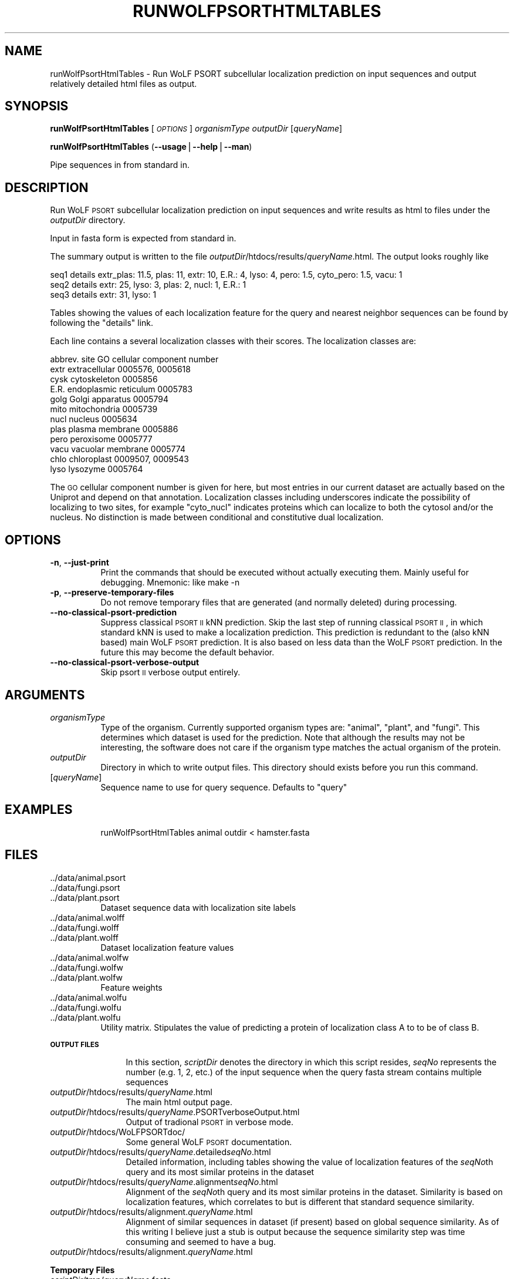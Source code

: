 .\" Automatically generated by Pod::Man v1.37, Pod::Parser v1.14
.\"
.\" Standard preamble:
.\" ========================================================================
.de Sh \" Subsection heading
.br
.if t .Sp
.ne 5
.PP
\fB\\$1\fR
.PP
..
.de Sp \" Vertical space (when we can't use .PP)
.if t .sp .5v
.if n .sp
..
.de Vb \" Begin verbatim text
.ft CW
.nf
.ne \\$1
..
.de Ve \" End verbatim text
.ft R
.fi
..
.\" Set up some character translations and predefined strings.  \*(-- will
.\" give an unbreakable dash, \*(PI will give pi, \*(L" will give a left
.\" double quote, and \*(R" will give a right double quote.  | will give a
.\" real vertical bar.  \*(C+ will give a nicer C++.  Capital omega is used to
.\" do unbreakable dashes and therefore won't be available.  \*(C` and \*(C'
.\" expand to `' in nroff, nothing in troff, for use with C<>.
.tr \(*W-|\(bv\*(Tr
.ds C+ C\v'-.1v'\h'-1p'\s-2+\h'-1p'+\s0\v'.1v'\h'-1p'
.ie n \{\
.    ds -- \(*W-
.    ds PI pi
.    if (\n(.H=4u)&(1m=24u) .ds -- \(*W\h'-12u'\(*W\h'-12u'-\" diablo 10 pitch
.    if (\n(.H=4u)&(1m=20u) .ds -- \(*W\h'-12u'\(*W\h'-8u'-\"  diablo 12 pitch
.    ds L" ""
.    ds R" ""
.    ds C` ""
.    ds C' ""
'br\}
.el\{\
.    ds -- \|\(em\|
.    ds PI \(*p
.    ds L" ``
.    ds R" ''
'br\}
.\"
.\" If the F register is turned on, we'll generate index entries on stderr for
.\" titles (.TH), headers (.SH), subsections (.Sh), items (.Ip), and index
.\" entries marked with X<> in POD.  Of course, you'll have to process the
.\" output yourself in some meaningful fashion.
.if \nF \{\
.    de IX
.    tm Index:\\$1\t\\n%\t"\\$2"
..
.    nr % 0
.    rr F
.\}
.\"
.\" For nroff, turn off justification.  Always turn off hyphenation; it makes
.\" way too many mistakes in technical documents.
.hy 0
.if n .na
.\"
.\" Accent mark definitions (@(#)ms.acc 1.5 88/02/08 SMI; from UCB 4.2).
.\" Fear.  Run.  Save yourself.  No user-serviceable parts.
.    \" fudge factors for nroff and troff
.if n \{\
.    ds #H 0
.    ds #V .8m
.    ds #F .3m
.    ds #[ \f1
.    ds #] \fP
.\}
.if t \{\
.    ds #H ((1u-(\\\\n(.fu%2u))*.13m)
.    ds #V .6m
.    ds #F 0
.    ds #[ \&
.    ds #] \&
.\}
.    \" simple accents for nroff and troff
.if n \{\
.    ds ' \&
.    ds ` \&
.    ds ^ \&
.    ds , \&
.    ds ~ ~
.    ds /
.\}
.if t \{\
.    ds ' \\k:\h'-(\\n(.wu*8/10-\*(#H)'\'\h"|\\n:u"
.    ds ` \\k:\h'-(\\n(.wu*8/10-\*(#H)'\`\h'|\\n:u'
.    ds ^ \\k:\h'-(\\n(.wu*10/11-\*(#H)'^\h'|\\n:u'
.    ds , \\k:\h'-(\\n(.wu*8/10)',\h'|\\n:u'
.    ds ~ \\k:\h'-(\\n(.wu-\*(#H-.1m)'~\h'|\\n:u'
.    ds / \\k:\h'-(\\n(.wu*8/10-\*(#H)'\z\(sl\h'|\\n:u'
.\}
.    \" troff and (daisy-wheel) nroff accents
.ds : \\k:\h'-(\\n(.wu*8/10-\*(#H+.1m+\*(#F)'\v'-\*(#V'\z.\h'.2m+\*(#F'.\h'|\\n:u'\v'\*(#V'
.ds 8 \h'\*(#H'\(*b\h'-\*(#H'
.ds o \\k:\h'-(\\n(.wu+\w'\(de'u-\*(#H)/2u'\v'-.3n'\*(#[\z\(de\v'.3n'\h'|\\n:u'\*(#]
.ds d- \h'\*(#H'\(pd\h'-\w'~'u'\v'-.25m'\f2\(hy\fP\v'.25m'\h'-\*(#H'
.ds D- D\\k:\h'-\w'D'u'\v'-.11m'\z\(hy\v'.11m'\h'|\\n:u'
.ds th \*(#[\v'.3m'\s+1I\s-1\v'-.3m'\h'-(\w'I'u*2/3)'\s-1o\s+1\*(#]
.ds Th \*(#[\s+2I\s-2\h'-\w'I'u*3/5'\v'-.3m'o\v'.3m'\*(#]
.ds ae a\h'-(\w'a'u*4/10)'e
.ds Ae A\h'-(\w'A'u*4/10)'E
.    \" corrections for vroff
.if v .ds ~ \\k:\h'-(\\n(.wu*9/10-\*(#H)'\s-2\u~\d\s+2\h'|\\n:u'
.if v .ds ^ \\k:\h'-(\\n(.wu*10/11-\*(#H)'\v'-.4m'^\v'.4m'\h'|\\n:u'
.    \" for low resolution devices (crt and lpr)
.if \n(.H>23 .if \n(.V>19 \
\{\
.    ds : e
.    ds 8 ss
.    ds o a
.    ds d- d\h'-1'\(ga
.    ds D- D\h'-1'\(hy
.    ds th \o'bp'
.    ds Th \o'LP'
.    ds ae ae
.    ds Ae AE
.\}
.rm #[ #] #H #V #F C
.\" ========================================================================
.\"
.IX Title "RUNWOLFPSORTHTMLTABLES 1"
.TH RUNWOLFPSORTHTMLTABLES 1 "2006-08-28" "User commands" "WoLF PSORT Package"
.SH "NAME"
runWolfPsortHtmlTables \- Run WoLF PSORT subcellular localization prediction on input sequences and output relatively detailed html files as output.
.SH "SYNOPSIS"
.IX Header "SYNOPSIS"
\&\fBrunWolfPsortHtmlTables\fR [\fI\s-1OPTIONS\s0\fR] \fIorganismType\fR \fIoutputDir\fR [\fIqueryName\fR]
.PP
\&\fBrunWolfPsortHtmlTables\fR (\fB\-\-usage\fR|\fB\-\-help\fR|\fB\-\-man\fR)
.PP
Pipe sequences in from standard in.
.SH "DESCRIPTION"
.IX Header "DESCRIPTION"
Run WoLF \s-1PSORT\s0 subcellular localization prediction on input sequences and write
results as html to files under the \fIoutputDir\fR directory.
.PP
Input in fasta form is expected from standard in.
.PP
The summary output is written to the file \fIoutputDir\fR/htdocs/results/\fIqueryName\fR.html. The output looks roughly like
.PP
.Vb 3
\&  seq1 details extr_plas: 11.5, plas: 11, extr: 10, E.R.: 4, lyso: 4, pero: 1.5, cyto_pero: 1.5, vacu: 1
\&  seq2 details extr: 25, lyso: 3, plas: 2, nucl: 1, E.R.: 1
\&  seq3 details extr: 31, lyso: 1
.Ve
.PP
Tables showing the values of each localization feature for the query
and nearest neighbor sequences can be found by following the \*(L"details\*(R" link.
.PP
Each line contains a several localization classes with their scores. The localization classes are:
.PP
.Vb 12
\&        abbrev.  site                GO cellular component number
\&        extr extracellular           0005576, 0005618
\&        cysk cytoskeleton            0005856
\&        E.R. endoplasmic reticulum   0005783
\&        golg Golgi apparatus         0005794
\&        mito mitochondria            0005739
\&        nucl nucleus                 0005634
\&        plas plasma membrane         0005886
\&        pero peroxisome              0005777
\&        vacu vacuolar membrane       0005774
\&        chlo chloroplast             0009507, 0009543
\&        lyso lysozyme                0005764
.Ve
.PP
The \s-1GO\s0 cellular component number is given for here, but most entries
in our current dataset are actually based on the Uniprot and depend on
that annotation.  Localization classes including underscores indicate
the possibility of localizing to two sites, for example \*(L"cyto_nucl\*(R"
indicates proteins which can localize to both the cytosol and/or the
nucleus. No distinction is made between conditional and constitutive
dual localization.
.SH "OPTIONS"
.IX Header "OPTIONS"
.IP "\fB\-n\fR, \fB\-\-just\-print\fR" 8
.IX Item "-n, --just-print"
Print the commands that should be executed without actually executing them. Mainly useful for debugging. Mnemonic: like make \-n
.IP "\fB\-p\fR, \fB\-\-preserve\-temporary\-files\fR" 8
.IX Item "-p, --preserve-temporary-files"
Do not remove temporary files that are generated (and normally deleted) during processing.
.IP "\fB\-\-no\-classical\-psort\-prediction\fR" 8
.IX Item "--no-classical-psort-prediction"
Suppress classical \s-1PSORT\s0 \s-1II\s0 kNN prediction. Skip the last step of
running classical \s-1PSORT\s0 \s-1II\s0, in which standard kNN is used to make a
localization prediction. This prediction is redundant to the (also kNN
based) main WoLF \s-1PSORT\s0 prediction. It is also based on less data than
the WoLF \s-1PSORT\s0 prediction. In the future this may become the default
behavior.
.IP "\fB\-\-no\-classical\-psort\-verbose\-output\fR" 8
.IX Item "--no-classical-psort-verbose-output"
Skip psort \s-1II\s0 verbose output entirely.
.SH "ARGUMENTS"
.IX Header "ARGUMENTS"
.IP "\fIorganismType\fR" 8
.IX Item "organismType"
Type of the organism. Currently supported organism types are: \*(L"animal\*(R", \*(L"plant\*(R", and \*(L"fungi\*(R". This
determines which dataset is used for the prediction. Note that although the results may not be
interesting, the software does not care if the organism type matches the actual organism of
the protein.
.IP "\fIoutputDir\fR" 8
.IX Item "outputDir"
Directory in which to write output files. This directory should exists before you run this command.
.IP "[\fIqueryName\fR]" 8
.IX Item "[queryName]"
Sequence name to use for query sequence. Defaults to \*(L"query\*(R"
.SH "EXAMPLES"
.IX Header "EXAMPLES"
.RS 8
runWolfPsortHtmlTables animal outdir < hamster.fasta
.RE
.SH "FILES"
.IX Header "FILES"
.IP "../data/animal.psort" 8
.IX Item "../data/animal.psort"
.PD 0
.IP "../data/fungi.psort" 8
.IX Item "../data/fungi.psort"
.IP "../data/plant.psort" 8
.IX Item "../data/plant.psort"
.PD
Dataset sequence data with localization site labels
.IP "../data/animal.wolff" 8
.IX Item "../data/animal.wolff"
.PD 0
.IP "../data/fungi.wolff" 8
.IX Item "../data/fungi.wolff"
.IP "../data/plant.wolff" 8
.IX Item "../data/plant.wolff"
.PD
Dataset localization feature values
.IP "../data/animal.wolfw" 8
.IX Item "../data/animal.wolfw"
.PD 0
.IP "../data/fungi.wolfw" 8
.IX Item "../data/fungi.wolfw"
.IP "../data/plant.wolfw" 8
.IX Item "../data/plant.wolfw"
.PD
Feature weights
.IP "../data/animal.wolfu" 8
.IX Item "../data/animal.wolfu"
.PD 0
.IP "../data/fungi.wolfu" 8
.IX Item "../data/fungi.wolfu"
.IP "../data/plant.wolfu" 8
.IX Item "../data/plant.wolfu"
.PD
Utility matrix. Stipulates the value of predicting a protein of localization class A to
to be of class B.
.Sh "\s-1OUTPUT\s0 \s-1FILES\s0"
.IX Subsection "OUTPUT FILES"
.RS 12
In this section, \fIscriptDir\fR denotes the directory in which this
script resides, \fIseqNo\fR represents the number (e.g. 1, 2, etc.) of
the input sequence when the query fasta stream contains multiple
sequences
.RE
.IP "\fIoutputDir\fR/htdocs/results/\fIqueryName\fR.html" 12
.IX Item "outputDir/htdocs/results/queryName.html"
The main html output page.
.IP "\fIoutputDir\fR/htdocs/results/\fIqueryName\fR.PSORTverboseOutput.html" 12
.IX Item "outputDir/htdocs/results/queryName.PSORTverboseOutput.html"
Output of tradional \s-1PSORT\s0 in verbose mode.
.IP "\fIoutputDir\fR/htdocs/WoLFPSORTdoc/" 12
.IX Item "outputDir/htdocs/WoLFPSORTdoc/"
Some general WoLF \s-1PSORT\s0 documentation.
.IP "\fIoutputDir\fR/htdocs/results/\fIqueryName\fR.detailed\fIseqNo\fR.html" 12
.IX Item "outputDir/htdocs/results/queryName.detailedseqNo.html"
Detailed information, including tables showing the value of localization
features of the \fIseqNo\fRth query and its most similar proteins in the dataset
.IP "\fIoutputDir\fR/htdocs/results/\fIqueryName\fR.alignment\fIseqNo\fR.html" 12
.IX Item "outputDir/htdocs/results/queryName.alignmentseqNo.html"
Alignment of the \fIseqNo\fRth query and its most similar proteins in the
dataset.  Similarity is based on localization features, which
correlates to but is different that standard sequence similarity.
.IP "\fIoutputDir\fR/htdocs/results/alignment.\fIqueryName\fR.html" 12
.IX Item "outputDir/htdocs/results/alignment.queryName.html"
Alignment of similar sequences in dataset (if present) based on global
sequence similarity. As of this writing I believe just a stub is output
because the sequence similarity step was time consuming and seemed to have
a bug.
.IP "\fIoutputDir\fR/htdocs/results/alignment.\fIqueryName\fR.html" 12
.IX Item "outputDir/htdocs/results/alignment.queryName.html"
.Sh "Temporary Files"
.IX Subsection "Temporary Files"
.PD 0
.IP "\fIscriptDir\fR/tmp/\fIqueryName\fR.fasta" 12
.IX Item "scriptDir/tmp/queryName.fasta"
.PD
Holds input sequence after filtering with checkFastaInput.pl
.IP "\fIscriptDir\fR/tmp//query.wolff" 12
.IX Item "scriptDir/tmp//query.wolff"
Holds localization features computed for the input sequences.
.SH "AUTHOR"
.IX Header "AUTHOR"
Paul Horton <horton\-p@aist.go.jp>
.SH "COPYRIGHT"
.IX Header "COPYRIGHT"
This Script: Copyright (C) 2004\-2006, Paul B. Horton & C.J. Collier, All Rights Reserved.
.PP
\&\s-1PSORT:\s0 Copyright (C) 1997, 2004\-2006, Kenta Nakai & Paul B. Horton, All Rights Reserved.
.SH "REFERENCE"
.IX Header "REFERENCE"
Paul Horton, Keun-Joon Park, Takeshi Obayashi & Kenta Nakai, \*(L"Protein Subcellular Localization Prediction with WoLF \s-1PSORT\s0\*(R", Proceedings of \fIthe 4th Annual Asia Pacific Bioinformatics Conference \s-1APBC06\s0\fR, Taipei, Taiwan. pp. 39\-48, 2006.
.SH "SEE ALSO"
.IX Header "SEE ALSO"
<http://wolfpsort.org/>
.PP
\&\fBrunWolfPsortHtmlSummary\fR
